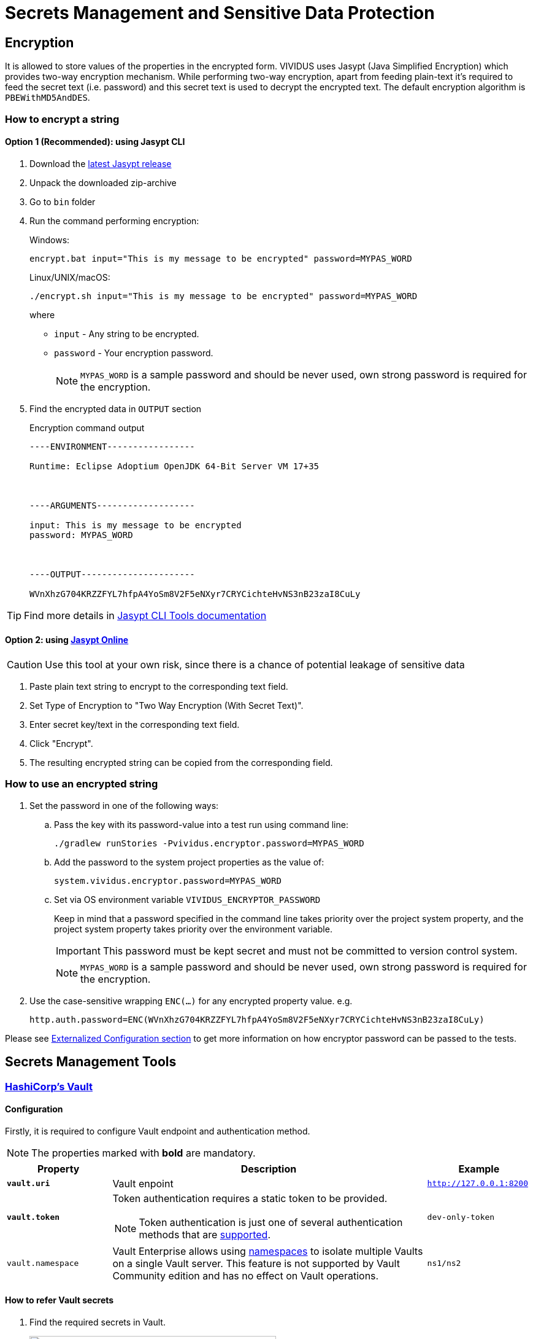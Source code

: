 = Secrets Management and Sensitive Data Protection

== Encryption

It is allowed to store values of the properties in the encrypted form.
VIVIDUS uses Jasypt (Java Simplified Encryption) which provides two-way
encryption mechanism. While performing two-way encryption, apart from feeding
plain-text it's required to feed the secret text (i.e. password) and this secret
text is used to decrypt the encrypted text. The default encryption algorithm is
`PBEWithMD5AndDES`.

=== How to encrypt a string
==== Option 1 (Recommended): using Jasypt CLI

. Download the https://github.com/jasypt/jasypt/releases[latest Jasypt release]
. Unpack the downloaded zip-archive
. Go to `bin` folder
. Run the command performing encryption:
+
.Windows:
[source,bat]
----
encrypt.bat input="This is my message to be encrypted" password=MYPAS_WORD
----
+
.Linux/UNIX/macOS:
[source,shell]
----
./encrypt.sh input="This is my message to be encrypted" password=MYPAS_WORD
----
+
where
+
 - `input` - Any string to be encrypted.
 - `password` - Your encryption password.
+
NOTE: `MYPAS_WORD` is a sample password and should be never used, own strong password is required for the encryption.

. Find the encrypted data in `OUTPUT` section
+
.Encryption command output
[source,log]
----
----ENVIRONMENT-----------------

Runtime: Eclipse Adoptium OpenJDK 64-Bit Server VM 17+35



----ARGUMENTS-------------------

input: This is my message to be encrypted
password: MYPAS_WORD



----OUTPUT----------------------

WVnXhzG704KRZZFYL7hfpA4YoSm8V2F5eNXyr7CRYCichteHvNS3nB23zaI8CuLy


----

TIP: Find more details in http://www.jasypt.org/cli.html[Jasypt CLI Tools documentation]

==== Option 2: using https://www.devglan.com/online-tools/jasypt-online-encryption-decryption[Jasypt Online]

CAUTION: Use this tool at your own risk, since there is a chance of potential leakage of sensitive data

. Paste plain text string to encrypt to the corresponding text field.
. Set Type of Encryption to "Two Way Encryption (With Secret Text)".
. Enter secret key/text in the corresponding text field.
. Click "Encrypt".
. The resulting encrypted string can be copied from the corresponding field.

=== How to use an encrypted string

. Set the password in one of the following ways:
+
.. Pass the key with its password-value into a test run using command line:
+
[source,shell]
----
./gradlew runStories -Pvividus.encryptor.password=MYPAS_WORD
----
+
.. Add the password to the system project properties as the value of:
+
[source,properties]
----
system.vividus.encryptor.password=MYPAS_WORD
----
+
.. Set via OS environment variable `VIVIDUS_ENCRYPTOR_PASSWORD`
+
Keep in mind that a password specified in the command line takes priority over the project system property,
and the project system property takes priority over the environment variable.
+
IMPORTANT: This password must be kept secret and must not be committed to version control system.
+
NOTE: `MYPAS_WORD` is a sample password and should be never used, own strong password is required for the encryption.

. Use the case-sensitive wrapping `ENC(...)` for any encrypted property value. e.g.
+
[source,properties]
----
http.auth.password=ENC(WVnXhzG704KRZZFYL7hfpA4YoSm8V2F5eNXyr7CRYCichteHvNS3nB23zaI8CuLy)
----

Please see xref:tests-configuration.adoc#_externalized_configuration[Externalized Configuration section] to get more
information on how encryptor password can be passed to the tests.

== Secrets Management Tools
=== https://www.vaultproject.io/[HashiCorp's Vault]
==== Configuration

Firstly, it is required to configure Vault endpoint and authentication method.

NOTE: The properties marked with *bold* are mandatory.

[cols="1,3,1", options="header"]
|===
|Property
|Description
|Example

|[subs=+quotes]`*vault.uri*`
|Vault enpoint
|`http://127.0.0.1:8200`

|[subs=+quotes]`*vault.token*`
a|Token authentication requires a static token to be provided.
[NOTE]
====
Token authentication is just one of several authentication methods that are https://docs.spring.io/spring-vault/docs/current/reference/html/index.html#vault.core.environment-vault-configuration[supported].
====
|`dev-only-token`

|`vault.namespace`
|Vault Enterprise allows using https://developer.hashicorp.com/vault/docs/enterprise/namespaces[namespaces] to isolate multiple Vaults on a single Vault server. This feature is not supported by Vault Community edition and has no effect on Vault operations.
|`ns1/ns2`

|===

==== How to refer Vault secrets
. Find the required secrets in Vault.
+
image::vault.png[Secrets in Vault,width=70%]

. Build full paths to the secrets. For the secrets listed above, the paths would be `secret/vividus/test/username` and
`secret/vividus/test/password`.
. Put the built paths to properties using the case-sensitive wrapping `VAULT(...)`
+
[source,properties]
----
db.connection.test.username=VAULT(secret/vividus/test/username)
db.connection.test.password=VAULT(secret/vividus/test/password)
----
